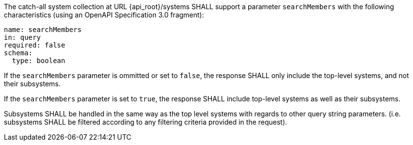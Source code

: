 [requirement,model=ogc,identifier=/req/subsystem/recursive-search]
====
[.component,class=part]
--
The catch-all system collection at URL {api_root}/systems SHALL support a parameter `searchMembers` with the following characteristics (using an OpenAPI Specification 3.0 fragment):

```yaml
name: searchMembers
in: query
required: false
schema:
  type: boolean
```
--

[.component,class=part]
--
If the `searchMembers` parameter is ommitted or set to `false`, the response SHALL only include the top-level systems, and not their subsystems.
--

[.component,class=part]
--
If the `searchMembers` parameter is set to `true`, the response SHALL include top-level systems as well as their subsystems.
--

[.component,class=part]
--
Subsystems SHALL be handled in the same way as the top level systems with regards to other query string parameters. (i.e. subsystems SHALL be filtered according to any filtering criteria provided in the request).
--
====
